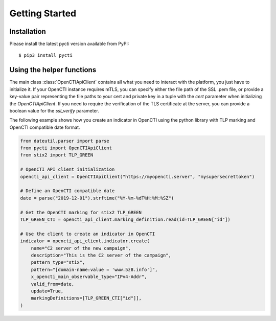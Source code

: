 Getting Started
===============

Installation
************

Please install the latest pycti version available from PyPI::

    $ pip3 install pycti

Using the helper functions
**************************

The main class :class:`OpenCTIApiClient` contains all what you need to interact
with the platform, you just have to initialize it. If your OpenCTI instance requires mTLS,
you can specify either the file path of the SSL .pem file, or provide a key-value pair representing
the file paths to your cert and private key in a tuple with the `cert` parameter when
initializing the `OpenCTIApiClient`. If you need to require the verification of the TLS certificate at the server,
you can provide a boolean value for the `ssl_verify` parameter.

The following example shows how you create an indicator in OpenCTI using the python library
with TLP marking and OpenCTI compatible date format.

.. code-block:: python

    from dateutil.parser import parse
    from pycti import OpenCTIApiClient
    from stix2 import TLP_GREEN

    # OpenCTI API client initialization
    opencti_api_client = OpenCTIApiClient("https://myopencti.server", "mysupersecrettoken")

    # Define an OpenCTI compatible date
    date = parse("2019-12-01").strftime("%Y-%m-%dT%H:%M:%SZ")

    # Get the OpenCTI marking for stix2 TLP_GREEN
    TLP_GREEN_CTI = opencti_api_client.marking_definition.read(id=TLP_GREEN["id"])

    # Use the client to create an indicator in OpenCTI
    indicator = opencti_api_client.indicator.create(
        name="C2 server of the new campaign",
        description="This is the C2 server of the campaign",
        pattern_type="stix",
        pattern="[domain-name:value = 'www.5z8.info']",
        x_opencti_main_observable_type="IPv4-Addr",
        valid_from=date,
        update=True,
        markingDefinitions=[TLP_GREEN_CTI["id"]],
    )
